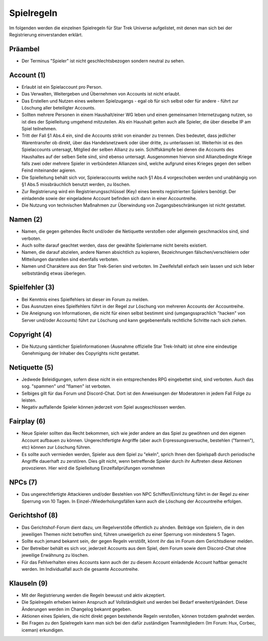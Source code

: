 Spielregeln
===========

Im folgenden werden die einzelnen Spielregeln für Star Trek Universe aufgelistet, mit denen man sich bei der Registrierung einverstanden erklärt.

Präambel
--------

* Der Terminus "Spieler" ist nicht geschlechtsbezogen sondern neutral zu sehen.

Account (1)
-----------

* Erlaubt ist ein Spielaccount pro Person.
* Das Verwalten, Weitergeben und Übernehmen von Accounts ist nicht erlaubt.
* Das Erstellen und Nutzen eines weiteren Spielzugangs - egal ob für sich selbst oder für andere - führt zur Löschung aller beteiligter Accounts.
* Sollten mehrere Personen in einem Haushalt/einer WG leben und einen gemeinsamen Internetzugang nutzen, so ist dies der Spielleitung umgehend mitzuteilen. Als ein Haushalt gelten auch alle Spieler, die über dieselbe IP am Spiel teilnehmen.
* Tritt der Fall §1 Abs.4 ein, sind die Accounts strikt von einander zu trennen. Dies bedeutet, dass jedlicher Warentransfer ob direkt, über das Handelsnetzwerk oder über dritte, zu unterlassen ist. Weiterhin ist es den Spielaccounts untersagt, Mitglied der selben Allianz zu sein. Schiffskämpfe bei denen die Accounts des Haushaltes auf der selben Seite sind, sind ebenso untersagt. Ausgenommen hiervon sind Allianzbedingte Kriege falls zwei oder mehrere Spieler in verbündeten Allianzen sind, welche aufgrund eines Krieges gegen den selben Feind miteinander agieren.
* Die Spielleitung behält sich vor, Spieleraccounts welche nach §1 Abs.4 vorgeschoben werden und unabhängig von §1 Abs.5 missbräuchlich benutzt werden, zu löschen.
* Zur Registrierung wird ein Registrierungsschlüssel (Key) eines bereits registrierten Spielers benötigt. Der einladende sowie der eingeladene Account befinden sich dann in einer Accountreihe.
* Die Nutzung von technischen Maßnahmen zur Überwindung von Zugangsbeschränkungen ist nicht gestattet.


Namen (2)
---------

* Namen, die gegen geltendes Recht und/oder die Netiquette verstoßen oder allgemein geschmacklos sind, sind verboten.
* Auch sollte darauf geachtet werden, dass der gewählte Spielername nicht bereits existiert.
* Namen, die darauf abzielen, andere Namen absichtlich zu kopieren, Bezeichnungen fälschen/verschleiern oder Mitteilungen darstellen sind ebenfalls verboten.
* Namen und Charaktere aus den Star Trek-Serien sind verboten. Im Zweifelsfall einfach sein lassen und sich lieber selbstständig etwas überlegen.

Spielfehler (3)
---------------

* Bei Kenntnis eines Spielfehlers ist dieser im Forum zu melden.
* Das Ausnutzen eines Spielfehlers führt in der Regel zur Löschung von mehreren Accounts der Accountreihe.
* Die Aneignung von Informationen, die nicht für einen selbst bestimmt sind (umgangssprachlich "hacken" von Server und/oder Accounts) führt zur Löschung und kann gegebenenfalls rechtliche Schritte nach sich ziehen.


Copyright (4)
-------------

* Die Nutzung sämtlicher Spielinformationen (Ausnahme offizielle Star Trek-Inhalt) ist ohne eine eindeutige Genehmigung der Inhaber des Copyrights nicht gestattet.

Netiquette (5)
--------------

* Jedwede Beleidigungen, sofern diese nicht in ein entsprechendes RPG eingebettet sind, sind verboten. Auch das sog. "spammen" und "flamen" ist verboten.
* Selbiges gilt für das Forum und Discord-Chat. Dort ist den Anweisungen der Moderatoren in jedem Fall Folge zu leisten.
* Negativ auffallende Spieler können jederzeit vom Spiel ausgeschlossen werden.


Fairplay (6)
------------

* Neue Spieler sollten das Recht bekommen, sich wie jeder andere an das Spiel zu gewöhnen und den eigenen Account aufbauen zu können. Ungerechtfertigte Angriffe (aber auch Erpressungsversuche, bestehlen ("farmen"), etc) können zur Löschung führen.
* Es sollte auch vermieden werden, Spieler aus dem Spiel zu "ekeln", sprich Ihnen den Spielspaß durch periodische Angriffe dauerhaft zu zerstören. Dies gilt nicht, wenn betreffende Spieler durch ihr Auftreten diese Aktionen provozieren. Hier wird die Spielleitung Einzelfallprüfungen vornehmen


NPCs (7)
--------

* Das ungerechtfertigte Attackieren und/oder Bestehlen von NPC Schiffen/Einrichtung führt in der Regel zu einer Sperrung von 10 Tagen. In Einzel-/Wiederholungsfällen kann auch die Löschung der Accountreihe erfolgen.


Gerichtshof (8)
---------------

* Das Gerichtshof-Forum dient dazu, um Regelverstöße öffentlich zu ahnden. Beiträge von Spielern, die in den jeweiligen Themen nicht betroffen sind, führen unweigerlich zu einer Sperrung von mindestens 5 Tagen.
* Sollte euch jemand bekannt sein, der gegen Regeln verstößt, könnt ihr das im Forum dem Gerichtsdiener melden.
* Der Betreiber behält es sich vor, jederzeit Accounts aus dem Spiel, dem Forum sowie dem Discord-Chat ohne jeweilige Erwähnung zu löschen.
* Für das Fehlverhalten eines Accounts kann auch der zu diesem Account einladende Account haftbar gemacht werden. Im Individualfall auch die gesamte Accountreihe.


Klauseln (9)
------------

* Mit der Registrierung werden die Regeln bewusst und aktiv akzeptiert.
* Die Spielregeln erheben keinen Anspruch auf Vollständigkeit und werden bei Bedarf erweitert/geändert. Diese Änderungen werden im Changelog bekannt gegeben.
* Aktionen eines Spielers, die nicht direkt gegen bestehende Regeln verstoßen, können trotzdem geahndet werden.
* Bei Fragen zu den Spielregeln kann man sich bei den dafür zuständigen Teammitgliedern (Im Forum: Hux, Corbec, iceman) erkundigen.
